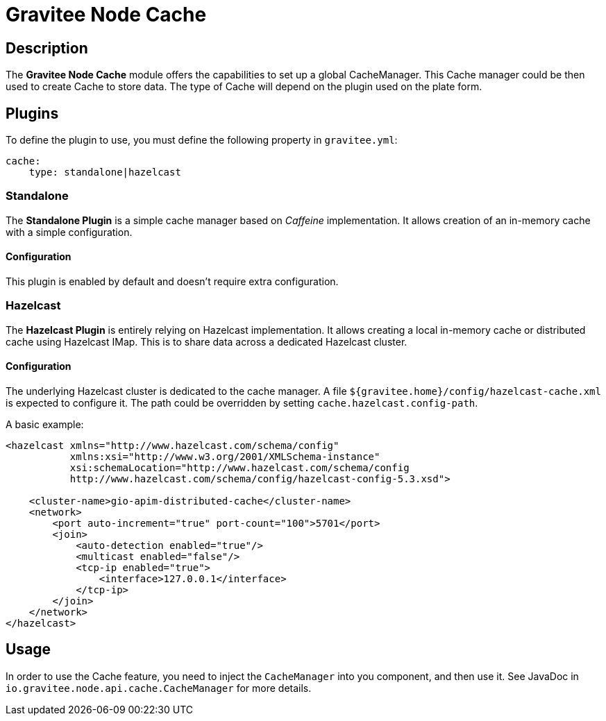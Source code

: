= Gravitee Node Cache

== Description

The *Gravitee Node Cache* module offers the capabilities to set up a global CacheManager. This Cache manager could be then used to create Cache to store data. The type of Cache will depend on the plugin used on the plate form.

== Plugins

To define the plugin to use, you must define the following property in `gravitee.yml`:

```yaml
cache:
    type: standalone|hazelcast
```

=== Standalone
The *Standalone Plugin* is a simple cache manager based on _Caffeine_ implementation. It allows creation of an in-memory cache with a simple configuration.

==== Configuration
This plugin is enabled by default and doesn't require extra configuration.

=== Hazelcast
The *Hazelcast Plugin* is entirely relying on Hazelcast implementation. It allows creating a local in-memory cache or distributed cache using Hazelcast IMap. This is to share data across a dedicated Hazelcast cluster.

==== Configuration

The underlying Hazelcast cluster is dedicated to the cache manager. A file `${gravitee.home}/config/hazelcast-cache.xml` is expected to configure it. The path could be overridden by setting `cache.hazelcast.config-path`.

A basic example:

```xml
<hazelcast xmlns="http://www.hazelcast.com/schema/config"
           xmlns:xsi="http://www.w3.org/2001/XMLSchema-instance"
           xsi:schemaLocation="http://www.hazelcast.com/schema/config
           http://www.hazelcast.com/schema/config/hazelcast-config-5.3.xsd">

    <cluster-name>gio-apim-distributed-cache</cluster-name>
    <network>
        <port auto-increment="true" port-count="100">5701</port>
        <join>
            <auto-detection enabled="true"/>
            <multicast enabled="false"/>
            <tcp-ip enabled="true">
                <interface>127.0.0.1</interface>
            </tcp-ip>
        </join>
    </network>
</hazelcast>
```

== Usage

In order to use the Cache feature, you need to inject the `CacheManager` into you component, and then use it. See JavaDoc in `io.gravitee.node.api.cache.CacheManager` for more details.
